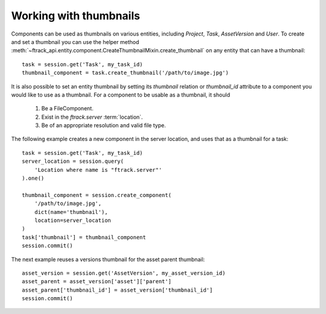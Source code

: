 ..
    :copyright: Copyright (c) 2016 ftrack

.. _example/thumbnail:

Working with thumbnails
=======================

Components can be used as thumbnails on various entities, including
`Project`, `Task`, `AssetVersion` and `User`.  To create and set a thumbnail
you can use the helper method 
:meth:`~ftrack_api.entity.component.CreateThumbnailMixin.create_thumbnail` on
any entity that can have a thumbnail::

    task = session.get('Task', my_task_id)
    thumbnail_component = task.create_thumbnail('/path/to/image.jpg')

It is also possible to set an entity thumbnail by setting its `thumbnail`
relation or `thumbnail_id` attribute to a component you would
like to use as a thumbnail. For a component to be usable as a thumbnail,
it should

    1. Be a FileComponent.
    2. Exist in the *ftrack.server* :term:`location`.
    3. Be of an appropriate resolution and valid file type.

The following example creates a new component in the server location, and
uses that as a thumbnail for a task::

    task = session.get('Task', my_task_id)
    server_location = session.query(
        'Location where name is "ftrack.server"'
    ).one()

    thumbnail_component = session.create_component(
        '/path/to/image.jpg',
        dict(name='thumbnail'),
        location=server_location
    )
    task['thumbnail'] = thumbnail_component
    session.commit()

The next example reuses a versions thumbnail for the asset parent thumbnail::

    asset_version = session.get('AssetVersion', my_asset_version_id)
    asset_parent = asset_version['asset']['parent']
    asset_parent['thumbnail_id'] = asset_version['thumbnail_id']
    session.commit()

.. seealso::

    :ref:`example/component`
